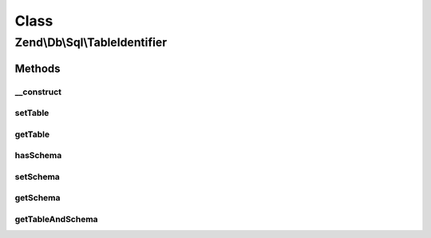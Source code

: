 .. Db/Sql/TableIdentifier.php generated using docpx on 01/30/13 03:02pm


Class
*****

Zend\\Db\\Sql\\TableIdentifier
==============================



Methods
-------

__construct
+++++++++++

.. function:: __construct()


    @param string $table

    :param string: 



setTable
++++++++

.. function:: setTable()


    @param string $table



getTable
++++++++

.. function:: getTable()


    @return string



hasSchema
+++++++++

.. function:: hasSchema()


    @return bool



setSchema
+++++++++

.. function:: setSchema()


    @param $schema



getSchema
+++++++++

.. function:: getSchema()


    @return null|string



getTableAndSchema
+++++++++++++++++

.. function:: getTableAndSchema()



